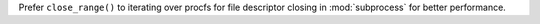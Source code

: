Prefer ``close_range()`` to iterating over procfs for file descriptor
closing in :mod:`subprocess` for better performance.
